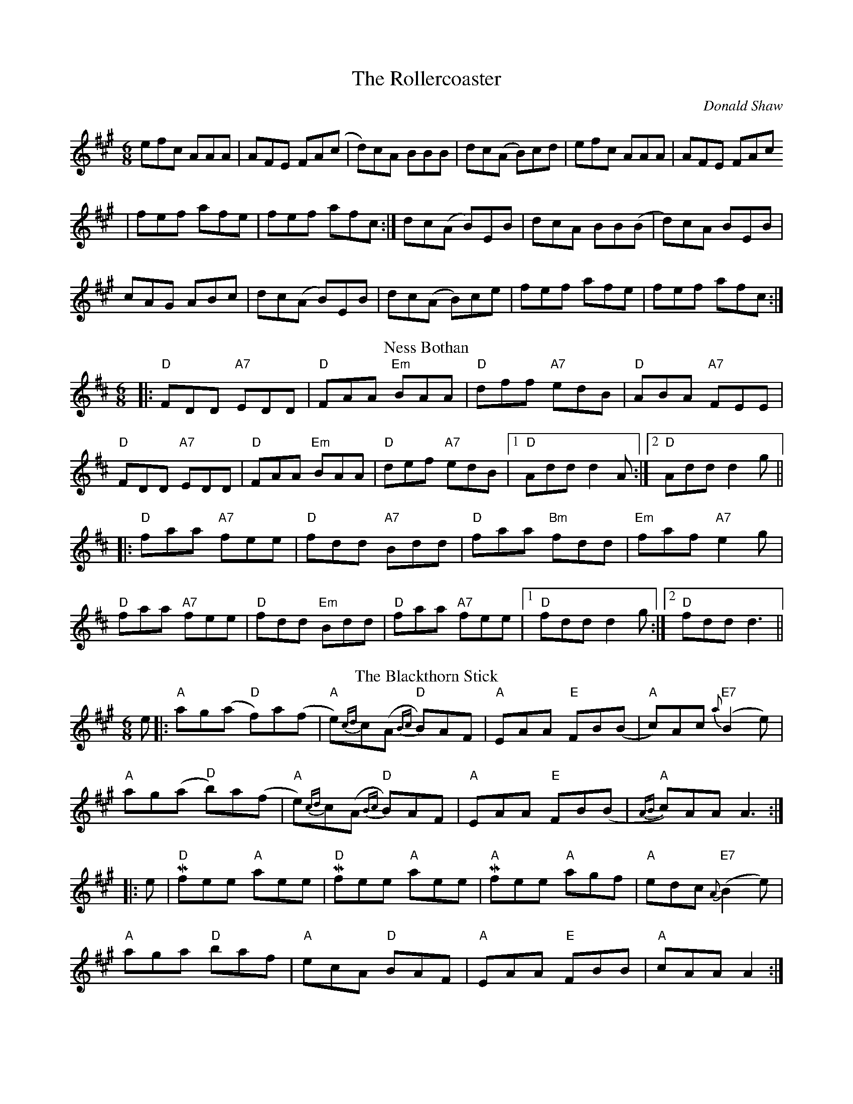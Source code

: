 X: 1
T:The Rollercoaster
O: Donald Shaw
R:jig
M:6/8
K:A
efc AAA| AFE FA(c|d)cA BBB| dc(A B)cd|efc AAA| AFE FAc 
|fef afe|fef afc:|dc(A B)EB| dcA BB(B|d)cA BEB| 
cAG ABc|dc(A B)EB| dc(A B)ce|fef afe|fef afc:|
T: Ness Bothan
C:Fergie MacDonald
R: jig
M: 6/8
L: 1/8
K: Dmaj
|:"D"FDD "A7"EDD|"D"FAA "Em"BAA|"D"dff "A7"edB|"D"ABA "A7"FEE|
"D"FDD "A7"EDD|"D"FAA "Em"BAA|"D"def "A7"edB|1 "D"Add d2 A:|2 "D"Add d2 g||
|:"D"faa "A7"fee|"D"fdd "A7"Bdd|"D"faa "Bm"fdd|"Em"faf "A7"e2 g|
"D"faa "A7"fee|"D"fdd "Em"Bdd|"D"faa "A7"fee|1 "D"fdd d2 g:|2 "D"fdd d3||
T: The Blackthorn Stick
R: jig
M: 6/8
L: 1/8
K: Amaj
e|:"A"ag(a "D"f)a(f|"A"e){cd}c(A "D"{Bc}B)AF|"A"EAA "E"FB(B|"A"c)Ac "E7"{a}(B2 e)|
"A"ag(a "D"b)a(f|"A"e){cd}c(A "D"{Bc}B)AF|"A"EAA "E"FB(B|"A"{AB}c)AA A3:|
|: e|"D"!mordent!fee "A"aee|"D"!mordent!fee "A"aee|!mordent!"A"fee "A"agf|"A"edc "E7"{A}(B2 e)|
"A"aga "D"baf|"A"ecA "D"BAF|"A"EAA "E"FBB|"A"cAA A2 :|
